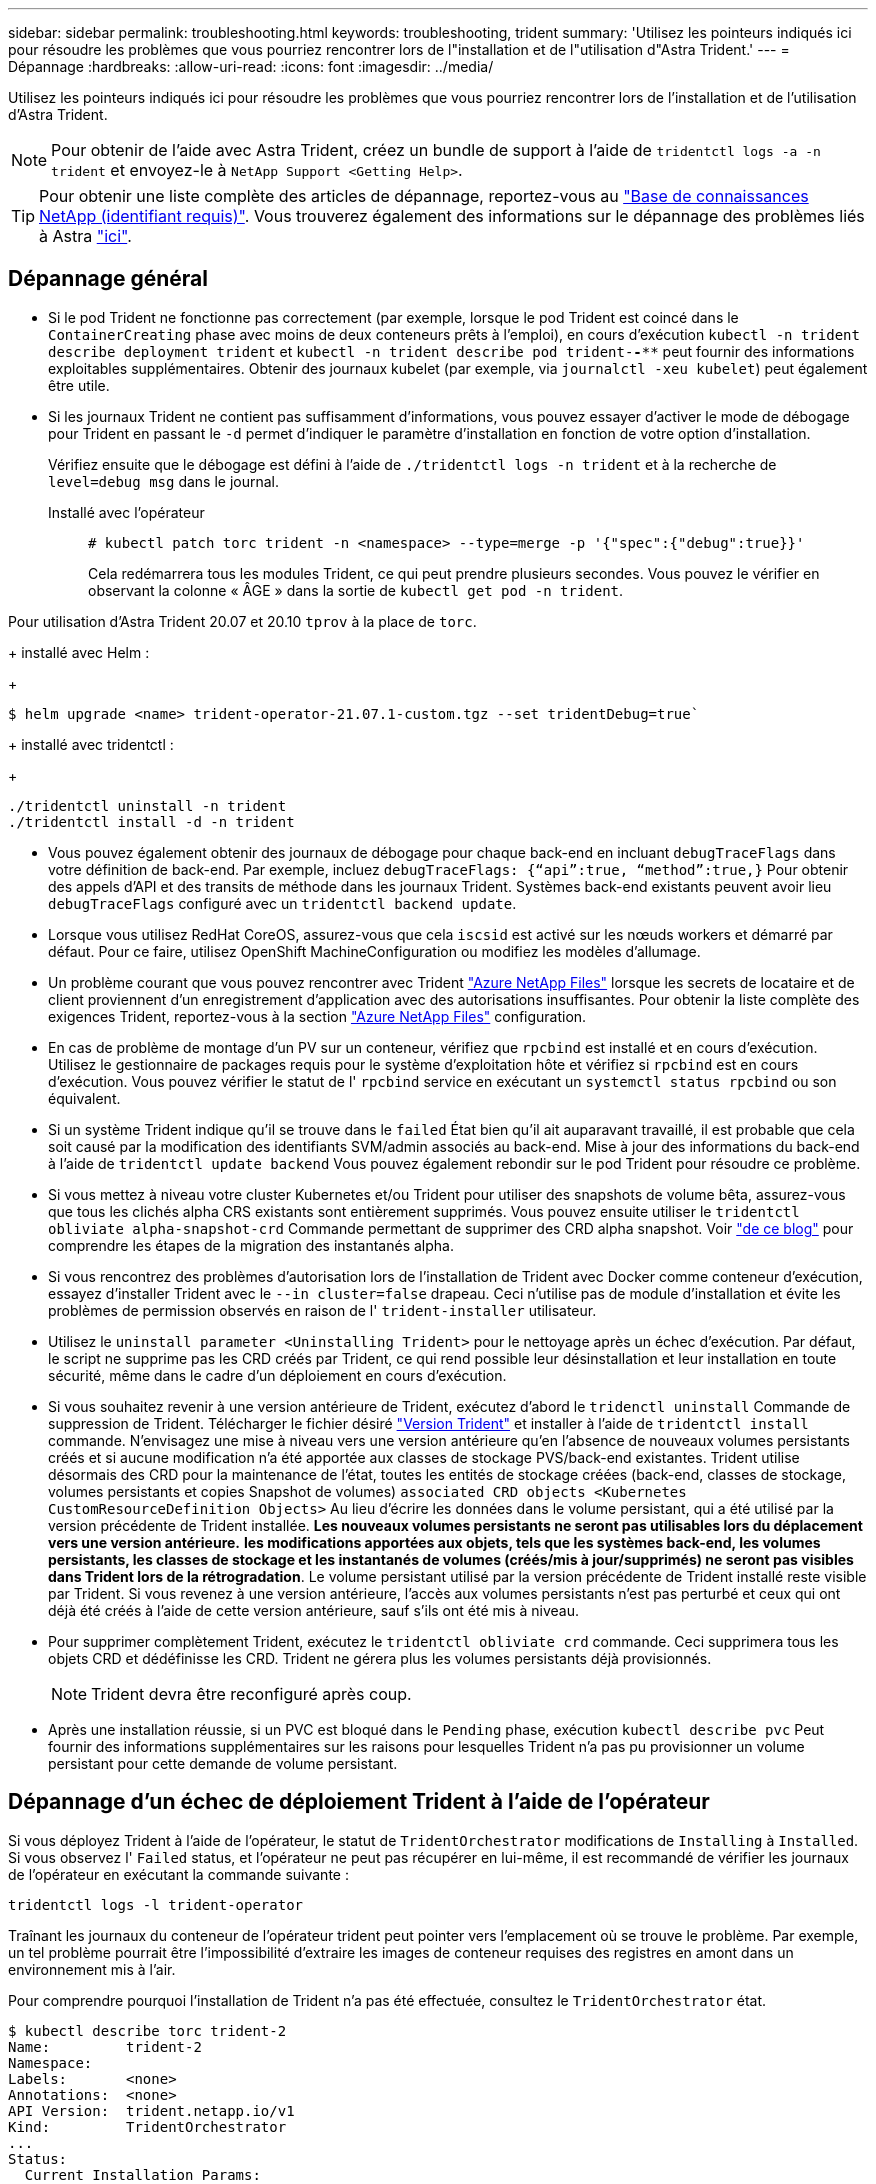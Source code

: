 ---
sidebar: sidebar 
permalink: troubleshooting.html 
keywords: troubleshooting, trident 
summary: 'Utilisez les pointeurs indiqués ici pour résoudre les problèmes que vous pourriez rencontrer lors de l"installation et de l"utilisation d"Astra Trident.' 
---
= Dépannage
:hardbreaks:
:allow-uri-read: 
:icons: font
:imagesdir: ../media/


Utilisez les pointeurs indiqués ici pour résoudre les problèmes que vous pourriez rencontrer lors de l'installation et de l'utilisation d'Astra Trident.


NOTE: Pour obtenir de l'aide avec Astra Trident, créez un bundle de support à l'aide de `tridentctl logs -a -n trident` et envoyez-le à `NetApp Support <Getting Help>`.


TIP: Pour obtenir une liste complète des articles de dépannage, reportez-vous au https://kb.netapp.com/Advice_and_Troubleshooting/Cloud_Services/Trident_Kubernetes["Base de connaissances NetApp (identifiant requis)"^]. Vous trouverez également des informations sur le dépannage des problèmes liés à Astra https://kb.netapp.com/Advice_and_Troubleshooting/Cloud_Services/Astra["ici"^].



== Dépannage général

* Si le pod Trident ne fonctionne pas correctement (par exemple, lorsque le pod Trident est coincé dans le `ContainerCreating` phase avec moins de deux conteneurs prêts à l'emploi), en cours d'exécution `kubectl -n trident describe deployment trident` et `kubectl -n trident describe pod trident-********-****` peut fournir des informations exploitables supplémentaires. Obtenir des journaux kubelet (par exemple, via `journalctl -xeu kubelet`) peut également être utile.
* Si les journaux Trident ne contient pas suffisamment d'informations, vous pouvez essayer d'activer le mode de débogage pour Trident en passant le `-d` permet d'indiquer le paramètre d'installation en fonction de votre option d'installation.
+
Vérifiez ensuite que le débogage est défini à l'aide de `./tridentctl logs -n trident` et à la recherche de `level=debug msg` dans le journal.

+
Installé avec l'opérateur::
+
--
[listing]
----
# kubectl patch torc trident -n <namespace> --type=merge -p '{"spec":{"debug":true}}'
----
Cela redémarrera tous les modules Trident, ce qui peut prendre plusieurs secondes. Vous pouvez le vérifier en observant la colonne « ÂGE » dans la sortie de `kubectl get pod -n trident`.

--




Pour utilisation d'Astra Trident 20.07 et 20.10 `tprov` à la place de `torc`.

+ installé avec Helm :

+

[listing]
----
$ helm upgrade <name> trident-operator-21.07.1-custom.tgz --set tridentDebug=true`
----
+ installé avec tridentctl :

+

[listing]
----
./tridentctl uninstall -n trident
./tridentctl install -d -n trident
----
* Vous pouvez également obtenir des journaux de débogage pour chaque back-end en incluant `debugTraceFlags` dans votre définition de back-end. Par exemple, incluez `debugTraceFlags: {“api”:true, “method”:true,}` Pour obtenir des appels d'API et des transits de méthode dans les journaux Trident. Systèmes back-end existants peuvent avoir lieu `debugTraceFlags` configuré avec un `tridentctl backend update`.
* Lorsque vous utilisez RedHat CoreOS, assurez-vous que cela `iscsid` est activé sur les nœuds workers et démarré par défaut. Pour ce faire, utilisez OpenShift MachineConfiguration ou modifiez les modèles d'allumage.
* Un problème courant que vous pouvez rencontrer avec Trident https://azure.microsoft.com/en-us/services/netapp/["Azure NetApp Files"] lorsque les secrets de locataire et de client proviennent d'un enregistrement d'application avec des autorisations insuffisantes. Pour obtenir la liste complète des exigences Trident, reportez-vous à la section link:trident-use/anf.html["Azure NetApp Files"] configuration.
* En cas de problème de montage d'un PV sur un conteneur, vérifiez que `rpcbind` est installé et en cours d'exécution. Utilisez le gestionnaire de packages requis pour le système d'exploitation hôte et vérifiez si `rpcbind` est en cours d'exécution. Vous pouvez vérifier le statut de l' `rpcbind` service en exécutant un `systemctl status rpcbind` ou son équivalent.
* Si un système Trident indique qu'il se trouve dans le `failed` État bien qu'il ait auparavant travaillé, il est probable que cela soit causé par la modification des identifiants SVM/admin associés au back-end. Mise à jour des informations du back-end à l'aide de `tridentctl update backend` Vous pouvez également rebondir sur le pod Trident pour résoudre ce problème.
* Si vous mettez à niveau votre cluster Kubernetes et/ou Trident pour utiliser des snapshots de volume bêta, assurez-vous que tous les clichés alpha CRS existants sont entièrement supprimés. Vous pouvez ensuite utiliser le `tridentctl obliviate alpha-snapshot-crd` Commande permettant de supprimer des CRD alpha snapshot. Voir https://netapp.io/2020/01/30/alpha-to-beta-snapshots/["de ce blog"] pour comprendre les étapes de la migration des instantanés alpha.
* Si vous rencontrez des problèmes d'autorisation lors de l'installation de Trident avec Docker comme conteneur d'exécution, essayez d'installer Trident avec le `--in cluster=false` drapeau. Ceci n'utilise pas de module d'installation et évite les problèmes de permission observés en raison de l' `trident-installer` utilisateur.
* Utilisez le `uninstall parameter <Uninstalling Trident>` pour le nettoyage après un échec d'exécution. Par défaut, le script ne supprime pas les CRD créés par Trident, ce qui rend possible leur désinstallation et leur installation en toute sécurité, même dans le cadre d'un déploiement en cours d'exécution.
* Si vous souhaitez revenir à une version antérieure de Trident, exécutez d'abord le `tridenctl uninstall` Commande de suppression de Trident. Télécharger le fichier désiré https://github.com/NetApp/trident/releases["Version Trident"] et installer à l'aide de `tridentctl install` commande. N'envisagez une mise à niveau vers une version antérieure qu'en l'absence de nouveaux volumes persistants créés et si aucune modification n'a été apportée aux classes de stockage PVS/back-end existantes. Trident utilise désormais des CRD pour la maintenance de l'état, toutes les entités de stockage créées (back-end, classes de stockage, volumes persistants et copies Snapshot de volumes) `associated CRD objects <Kubernetes CustomResourceDefinition Objects>` Au lieu d'écrire les données dans le volume persistant, qui a été utilisé par la version précédente de Trident installée. *Les nouveaux volumes persistants ne seront pas utilisables lors du déplacement vers une version antérieure.* *les modifications apportées aux objets, tels que les systèmes back-end, les volumes persistants, les classes de stockage et les instantanés de volumes (créés/mis à jour/supprimés) ne seront pas visibles dans Trident lors de la rétrogradation*. Le volume persistant utilisé par la version précédente de Trident installé reste visible par Trident. Si vous revenez à une version antérieure, l'accès aux volumes persistants n'est pas perturbé et ceux qui ont déjà été créés à l'aide de cette version antérieure, sauf s'ils ont été mis à niveau.
* Pour supprimer complètement Trident, exécutez le `tridentctl obliviate crd` commande. Ceci supprimera tous les objets CRD et dédéfinisse les CRD. Trident ne gérera plus les volumes persistants déjà provisionnés.
+

NOTE: Trident devra être reconfiguré après coup.

* Après une installation réussie, si un PVC est bloqué dans le `Pending` phase, exécution `kubectl describe pvc` Peut fournir des informations supplémentaires sur les raisons pour lesquelles Trident n'a pas pu provisionner un volume persistant pour cette demande de volume persistant.




== Dépannage d'un échec de déploiement Trident à l'aide de l'opérateur

Si vous déployez Trident à l'aide de l'opérateur, le statut de `TridentOrchestrator` modifications de `Installing` à `Installed`. Si vous observez l' `Failed` status, et l'opérateur ne peut pas récupérer en lui-même, il est recommandé de vérifier les journaux de l'opérateur en exécutant la commande suivante :

[listing]
----
tridentctl logs -l trident-operator
----
Traînant les journaux du conteneur de l'opérateur trident peut pointer vers l'emplacement où se trouve le problème. Par exemple, un tel problème pourrait être l'impossibilité d'extraire les images de conteneur requises des registres en amont dans un environnement mis à l'air.

Pour comprendre pourquoi l'installation de Trident n'a pas été effectuée, consultez le `TridentOrchestrator` état.

[listing]
----
$ kubectl describe torc trident-2
Name:         trident-2
Namespace:
Labels:       <none>
Annotations:  <none>
API Version:  trident.netapp.io/v1
Kind:         TridentOrchestrator
...
Status:
  Current Installation Params:
    IPv6:
    Autosupport Hostname:
    Autosupport Image:
    Autosupport Proxy:
    Autosupport Serial Number:
    Debug:
    Enable Node Prep:
    Image Pull Secrets:         <nil>
    Image Registry:
    k8sTimeout:
    Kubelet Dir:
    Log Format:
    Silence Autosupport:
    Trident Image:
  Message:                      Trident is bound to another CR 'trident'
  Namespace:                    trident-2
  Status:                       Error
  Version:
Events:
  Type     Reason  Age                From                        Message
  ----     ------  ----               ----                        -------
  Warning  Error   16s (x2 over 16s)  trident-operator.netapp.io  Trident is bound to another CR 'trident'
----
Cette erreur indique qu'il existe déjà un `TridentOrchestrator`Utilisé pour installer Trident. Étant donné que chaque cluster Kubernetes ne peut avoir qu'une seule instance de Trident, l'opérateur s'assure qu'une seule instance active existe à un instant donné `TridentOrchestrator` qu'il peut créer.

De plus, l'observation de l'état des pods Trident peut souvent indiquer si quelque chose n'est pas approprié.

[listing]
----
$ kubectl get pods -n trident

NAME                                READY   STATUS             RESTARTS   AGE
trident-csi-4p5kq                   1/2     ImagePullBackOff   0          5m18s
trident-csi-6f45bfd8b6-vfrkw        4/5     ImagePullBackOff   0          5m19s
trident-csi-9q5xc                   1/2     ImagePullBackOff   0          5m18s
trident-csi-9v95z                   1/2     ImagePullBackOff   0          5m18s
trident-operator-766f7b8658-ldzsv   1/1     Running            0          8m17s
----
Vous pouvez clairement voir que les modules ne peuvent pas être initialisés complètement parce qu'une ou plusieurs images de conteneur n'ont pas été extraites.

Pour résoudre le problème, vous devez modifier le `TridentOrchestrator` CR. Vous pouvez également supprimer `TridentOrchestrator`, et en créer un nouveau avec la définition modifiée et précise.



== Dépannage d'un déploiement Trident non réussi à l'aide de `tridentctl`

Pour vous aider à déterminer ce qui s'est mal passé, vous pouvez exécuter à nouveau le programme d'installation à l'aide du ``-d`` argument, qui active le mode débogage et vous aide à comprendre le problème :

[listing]
----
./tridentctl install -n trident -d
----
Après avoir résolu le problème, vous pouvez nettoyer l'installation comme suit, puis exécuter le `tridentctl install` commande à nouveau :

[listing]
----
./tridentctl uninstall -n trident
INFO Deleted Trident deployment.
INFO Deleted cluster role binding.
INFO Deleted cluster role.
INFO Deleted service account.
INFO Removed Trident user from security context constraint.
INFO Trident uninstallation succeeded.
----